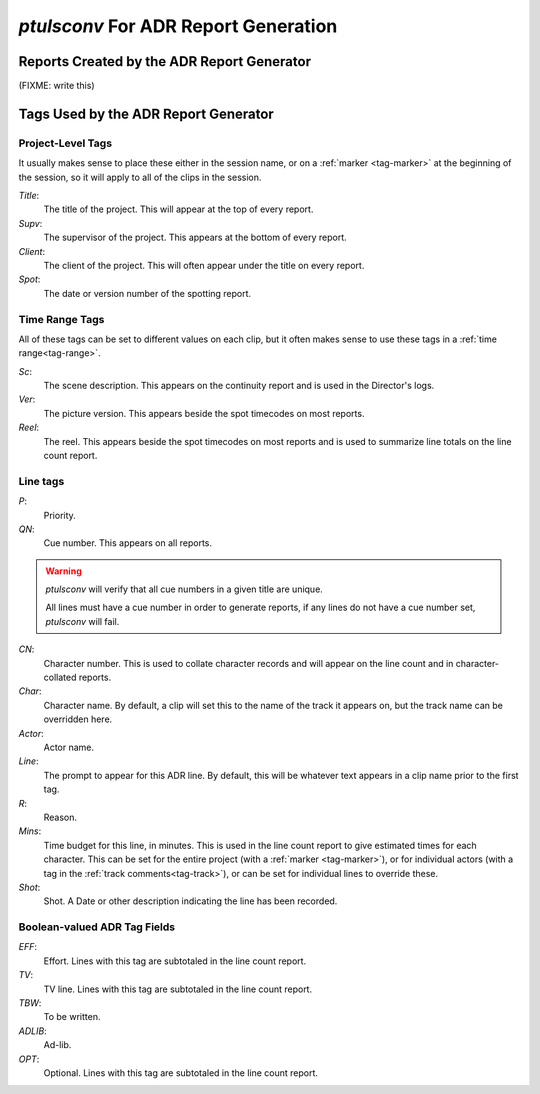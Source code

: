 .. _adr-reports:

`ptulsconv` For ADR Report Generation
=====================================

Reports Created by the ADR Report Generator
-------------------------------------------

(FIXME: write this)


Tags Used by the ADR Report Generator
-------------------------------------


Project-Level Tags
""""""""""""""""""

It usually makes sense to place these either in the session name,
or on a :ref:`marker <tag-marker>` at the beginning of the session, so it will apply to
all of the clips in the session.

`Title`:
    The title of the project. This will appear at the top
    of every report.

`Supv`:
    The supervisor of the project. This appears at the bottom
    of every report.

`Client`:
    The client of the project. This will often appear under the
    title on every report.

`Spot`: 
    The date or version number of the spotting report.


Time Range Tags
"""""""""""""""

All of these tags can be set to different values on each clip, but
it often makes sense to use these tags in a :ref:`time range<tag-range>`.

`Sc`:
    The scene description. This appears on the continuity report
    and is used in the Director's logs.

`Ver`:
    The picture version. This appears beside the spot timecodes
    on most reports.

`Reel`: 
    The reel. This appears beside the spot timecodes
    on most reports and is used to summarize line totals on the
    line count report.


Line tags
"""""""""

`P`: 
    Priority.

`QN`: 
    Cue number. This appears on all reports.

.. warning::
    `ptulsconv` will verify that all cue numbers in a given title are unique.

    All lines must have a cue number in order to generate reports, if any lines
    do not have a cue number set, `ptulsconv` will fail.


`CN`: 
    Character number. This is used to collate character records
    and will appear on the line count and in character-collated 
    reports.

`Char`: 
    Character name. By default, a clip will set this to the 
    name of the track it appears on, but the track name can be
    overridden here.

`Actor`: 
    Actor name.

`Line`: 
    The prompt to appear for this ADR line. By default, this
    will be whatever text appears in a clip name prior to the first
    tag.

`R`: 
    Reason.

`Mins`: 
    Time budget for this line, in minutes. This is used in the
    line count report to give estimated times for each character. This 
    can be set for the entire project (with a :ref:`marker <tag-marker>`), or for individual 
    actors (with a tag in the :ref:`track comments<tag-track>`), or can be set for 
    individual lines to override these. 

`Shot`: 
    Shot. A Date or other description indicating the line has been
    recorded.


Boolean-valued ADR Tag Fields
"""""""""""""""""""""""""""""

`EFF`: 
    Effort. Lines with this tag are subtotaled in the line count report.

`TV`: 
    TV line. Lines with this tag are subtotaled in the line count report.

`TBW`: 
    To be written.

`ADLIB`:
    Ad-lib.

`OPT`: 
    Optional. Lines with this tag are subtotaled in the line count report.

